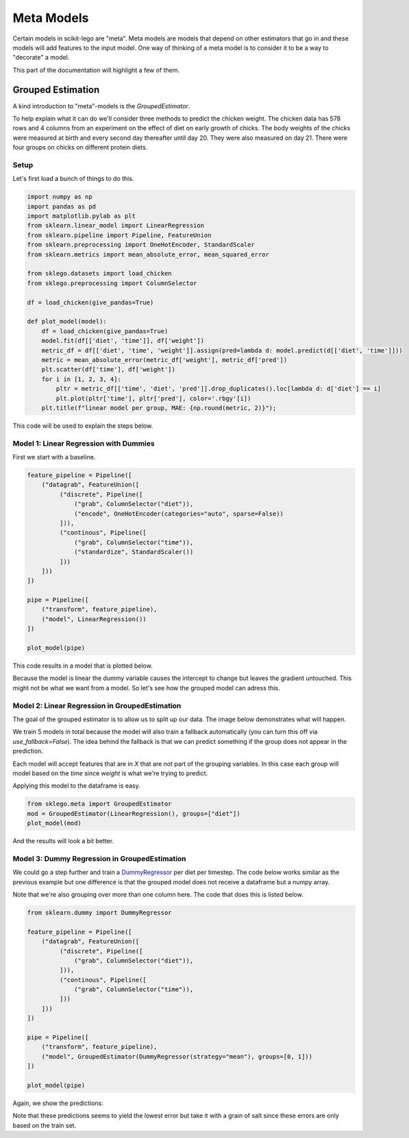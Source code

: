 Meta Models
===========

Certain models in scikit-lego are "meta". Meta models are
models that depend on other estimators that go in and these
models will add features to the input model. One way of thinking
of a meta model is to consider it to be a way to "decorate" a
model.

This part of the documentation will highlight a few of them.

Grouped Estimation
------------------

A kind introduction to "meta"-models is the `GroupedEstimator`.

.. image:: _static/grouped-model.png

To help explain what it can do we'll consider three methods to predict
the chicken weight. The chicken data has 578 rows and 4 columns
from an experiment on the effect of diet on early growth of chicks.
The body weights of the chicks were measured at birth and every second
day thereafter until day 20. They were also measured on day 21.
There were four groups on chicks on different protein diets.

Setup
*****

Let's first load a bunch of things to do this.

.. code-block:: python

    import numpy as np
    import pandas as pd
    import matplotlib.pylab as plt
    from sklearn.linear_model import LinearRegression
    from sklearn.pipeline import Pipeline, FeatureUnion
    from sklearn.preprocessing import OneHotEncoder, StandardScaler
    from sklearn.metrics import mean_absolute_error, mean_squared_error

    from sklego.datasets import load_chicken
    from sklego.preprocessing import ColumnSelector

    df = load_chicken(give_pandas=True)

    def plot_model(model):
        df = load_chicken(give_pandas=True)
        model.fit(df[['diet', 'time']], df['weight'])
        metric_df = df[['diet', 'time', 'weight']].assign(pred=lambda d: model.predict(d[['diet', 'time']]))
        metric = mean_absolute_error(metric_df['weight'], metric_df['pred'])
        plt.scatter(df['time'], df['weight'])
        for i in [1, 2, 3, 4]:
            pltr = metric_df[['time', 'diet', 'pred']].drop_duplicates().loc[lambda d: d['diet'] == i]
            plt.plot(pltr['time'], pltr['pred'], color='.rbgy'[i])
        plt.title(f"linear model per group, MAE: {np.round(metric, 2)}");


This code will be used to explain the steps below.


Model 1: Linear Regression with Dummies
***************************************

First we start with a baseline.

.. code-block:: python

    feature_pipeline = Pipeline([
        ("datagrab", FeatureUnion([
             ("discrete", Pipeline([
                 ("grab", ColumnSelector("diet")),
                 ("encode", OneHotEncoder(categories="auto", sparse=False))
             ])),
             ("continous", Pipeline([
                 ("grab", ColumnSelector("time")),
                 ("standardize", StandardScaler())
             ]))
        ]))
    ])

    pipe = Pipeline([
        ("transform", feature_pipeline),
        ("model", LinearRegression())
    ])

    plot_model(pipe)

This code results in a model that is plotted below.

.. image:: _static/grouped-chick-1.png
   :align: center

Because the model is linear the dummy variable causes the intercept
to change but leaves the gradient untouched. This might not be what
we want from a model. So let's see how the grouped model can adress
this.

Model 2: Linear Regression in GroupedEstimation
***********************************************

The goal of the grouped estimator is to allow us to split up our data.
The image below demonstrates what will happen.

.. image:: _static/grouped-df.png

We train 5 models in total because the model will also train a
fallback automatically (you can turn this off via `use_fallback=False`).
The idea behind the fallback is that we can predict something if
the group does not appear in the prediction.

Each model will accept features that are in `X` that are not
part of the grouping variables. In this case each group will
model based on the `time` since `weight` is what we're trying
to predict.

Applying this model to the dataframe is easy.

.. code-block:: python

    from sklego.meta import GroupedEstimator
    mod = GroupedEstimator(LinearRegression(), groups=["diet"])
    plot_model(mod)


And the results will look a bit better.

.. image:: _static/grouped-chick-2.png
   :align: center

Model 3: Dummy Regression in GroupedEstimation
**********************************************

We could go a step further and train a DummyRegressor_ per diet
per timestep. The code below works similar as the previous example
but one difference is that the grouped model does not receive a
dataframe but a numpy array.

.. image:: _static/grouped-np.png

Note that we're also grouping over more than one column here.
The code that does this is listed below.

.. code-block:: python

    from sklearn.dummy import DummyRegressor

    feature_pipeline = Pipeline([
        ("datagrab", FeatureUnion([
             ("discrete", Pipeline([
                 ("grab", ColumnSelector("diet")),
             ])),
             ("continous", Pipeline([
                 ("grab", ColumnSelector("time")),
             ]))
        ]))
    ])

    pipe = Pipeline([
        ("transform", feature_pipeline),
        ("model", GroupedEstimator(DummyRegressor(strategy="mean"), groups=[0, 1]))
    ])

    plot_model(pipe)

Again, we show the predictions:

.. image:: _static/grouped-chick-3.png
   :align: center

Note that these predictions seems to yield the lowest error but take it
with a grain of salt since these errors are only based on the train set.

.. _DummyRegressor: https://scikit-learn.org/stable/modules/generated/sklearn.dummy.DummyRegressor.html
